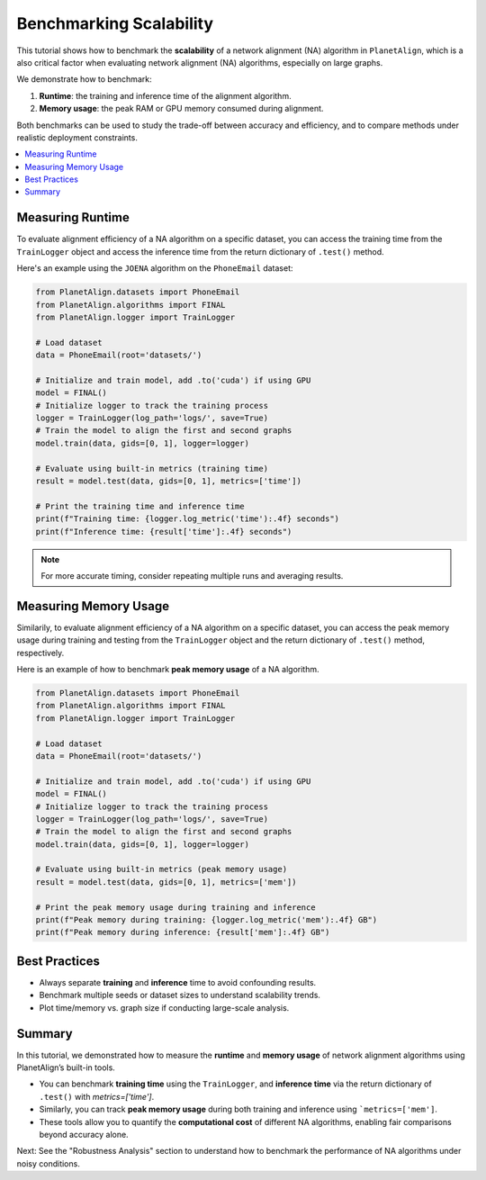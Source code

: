 Benchmarking Scalability
=========================

This tutorial shows how to benchmark the **scalability** of a network alignment (NA) algorithm in ``PlanetAlign``, which is a also critical factor when evaluating network alignment (NA) algorithms, especially on large graphs.

We demonstrate how to benchmark:

1. **Runtime**: the training and inference time of the alignment algorithm.
2. **Memory usage**: the peak RAM or GPU memory consumed during alignment.

Both benchmarks can be used to study the trade-off between accuracy and efficiency, and to compare methods under realistic deployment constraints.

.. contents::
   :local:
   :depth: 2

Measuring Runtime
-------------------------

To evaluate alignment efficiency of a NA algorithm on a specific dataset, you can access the training time from the ``TrainLogger`` object and access the inference time from the
return dictionary of ``.test()`` method.

Here's an example using the ``JOENA`` algorithm on the ``PhoneEmail`` dataset:

.. code-block:: python

    from PlanetAlign.datasets import PhoneEmail
    from PlanetAlign.algorithms import FINAL
    from PlanetAlign.logger import TrainLogger

    # Load dataset
    data = PhoneEmail(root='datasets/')

    # Initialize and train model, add .to('cuda') if using GPU
    model = FINAL()
    # Initialize logger to track the training process
    logger = TrainLogger(log_path='logs/', save=True)
    # Train the model to align the first and second graphs
    model.train(data, gids=[0, 1], logger=logger)

    # Evaluate using built-in metrics (training time)
    result = model.test(data, gids=[0, 1], metrics=['time'])
    
    # Print the training time and inference time
    print(f"Training time: {logger.log_metric('time'):.4f} seconds")
    print(f"Inference time: {result['time']:.4f} seconds")

.. note::

    For more accurate timing, consider repeating multiple runs and averaging results.

Measuring Memory Usage
-----------------------

Similarily, to evaluate alignment efficiency of a NA algorithm on a specific dataset, you can access the peak memory usage during training and testing from 
the ``TrainLogger`` object and the return dictionary of ``.test()`` method, respectively.

Here is an example of how to benchmark **peak memory usage** of a NA algorithm.

.. code-block:: python

    from PlanetAlign.datasets import PhoneEmail
    from PlanetAlign.algorithms import FINAL
    from PlanetAlign.logger import TrainLogger

    # Load dataset
    data = PhoneEmail(root='datasets/')

    # Initialize and train model, add .to('cuda') if using GPU
    model = FINAL()
    # Initialize logger to track the training process
    logger = TrainLogger(log_path='logs/', save=True)
    # Train the model to align the first and second graphs
    model.train(data, gids=[0, 1], logger=logger)

    # Evaluate using built-in metrics (peak memory usage)
    result = model.test(data, gids=[0, 1], metrics=['mem'])
    
    # Print the peak memory usage during training and inference
    print(f"Peak memory during training: {logger.log_metric('mem'):.4f} GB")
    print(f"Peak memory during inference: {result['mem']:.4f} GB")

Best Practices
--------------

- Always separate **training** and **inference** time to avoid confounding results.
- Benchmark multiple seeds or dataset sizes to understand scalability trends.
- Plot time/memory vs. graph size if conducting large-scale analysis.

Summary
-------

In this tutorial, we demonstrated how to measure the **runtime** and **memory usage** of network alignment algorithms using PlanetAlign’s built-in tools.

- You can benchmark **training time** using the ``TrainLogger``, and **inference time** via the return dictionary of ``.test()`` with `metrics=['time']`.
- Similarly, you can track **peak memory usage** during both training and inference using ```metrics=['mem']``.
- These tools allow you to quantify the **computational cost** of different NA algorithms, enabling fair comparisons beyond accuracy alone.

Next: See the "Robustness Analysis" section to understand how to benchmark the performance of NA algorithms under noisy conditions.

